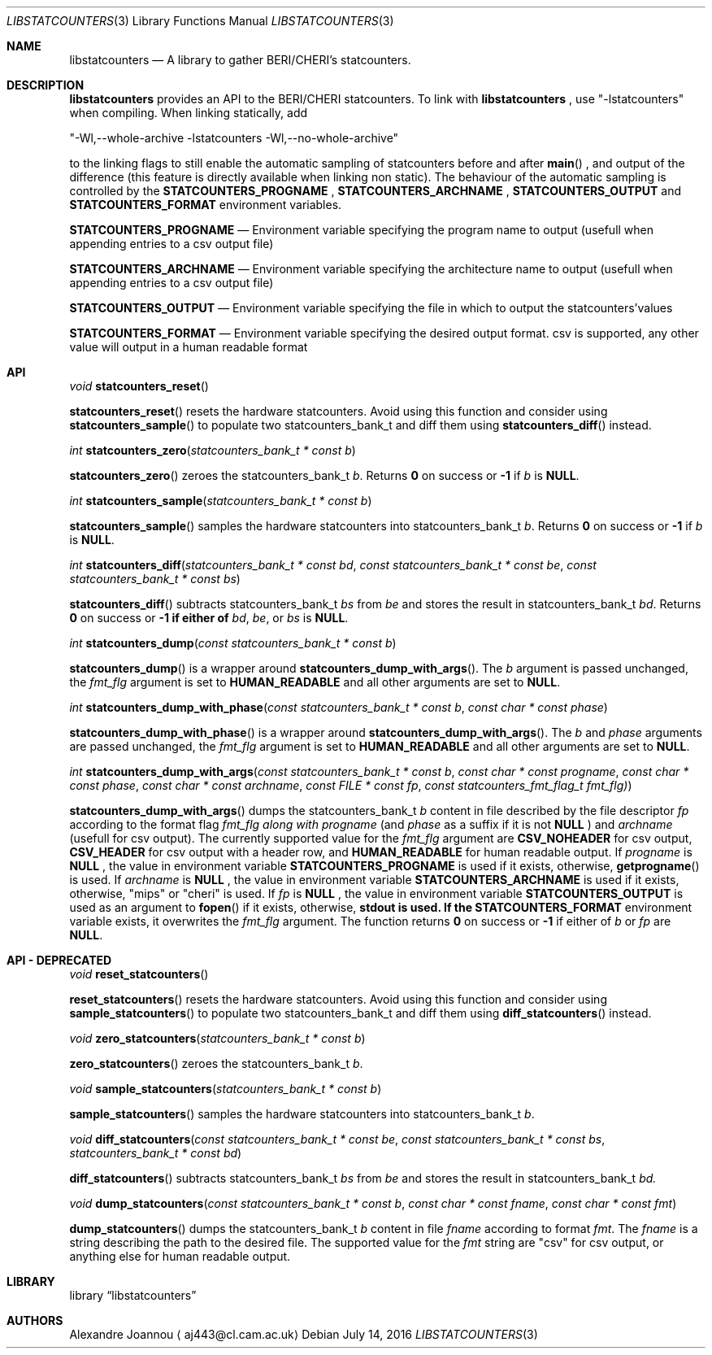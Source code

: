 .\" Copyright (c) 2016-2017 Alexandre Joannou
.\" All rights reserved.
.\"
.\" Redistribution and use in source and binary forms, with or without
.\" modification, are permitted provided that the following conditions
.\" are met:
.\" 1. Redistributions of source code must retain the above copyright
.\"    notice, this list of conditions and the following disclaimer.
.\" 2. Redistributions in binary form must reproduce the above copyright
.\"    notice, this list of conditions and the following disclaimer in the
.\"    documentation and/or other materials provided with the distribution.
.\"
.\" THIS SOFTWARE IS PROVIDED BY THE AUTHORS AND CONTRIBUTORS ``AS IS'' AND
.\" ANY EXPRESS OR IMPLIED WARRANTIES, INCLUDING, BUT NOT LIMITED TO, THE
.\" IMPLIED WARRANTIES OF MERCHANTABILITY AND FITNESS FOR A PARTICULAR PURPOSE
.\" ARE DISCLAIMED.  IN NO EVENT SHALL THE AUTHORS OR CONTRIBUTORS BE LIABLE
.\" FOR ANY DIRECT, INDIRECT, INCIDENTAL, SPECIAL, EXEMPLARY, OR CONSEQUENTIAL
.\" DAMAGES (INCLUDING, BUT NOT LIMITED TO, PROCUREMENT OF SUBSTITUTE GOODS
.\" OR SERVICES; LOSS OF USE, DATA, OR PROFITS; OR BUSINESS INTERRUPTION)
.\" HOWEVER CAUSED AND ON ANY THEORY OF LIABILITY, WHETHER IN CONTRACT, STRICT
.\" LIABILITY, OR TORT (INCLUDING NEGLIGENCE OR OTHERWISE) ARISING IN ANY WAY
.\" OUT OF THE USE OF THIS SOFTWARE, EVEN IF ADVISED OF THE POSSIBILITY OF
.\" SUCH DAMAGE.
.\"
.\" $FreeBSD$
.\"
.Dd July 14, 2016
.Dt LIBSTATCOUNTERS 3
.Os
.Sh NAME
.Nm libstatcounters
.Nd A library to gather BERI/CHERI's statcounters.
.Sh DESCRIPTION
.Nm
provides an API to the BERI/CHERI statcounters. To link with
.Nm
, use "-lstatcounters" when compiling. When linking statically, add
.Pp
"-Wl,--whole-archive -lstatcounters -Wl,--no-whole-archive"
.Pp
to the linking flags to still enable the automatic sampling of statcounters before and after
.Fn main
, and output of the difference (this feature is directly available when linking non static). The behaviour of the automatic sampling is controlled by the
.Nm STATCOUNTERS_PROGNAME
,
.Nm STATCOUNTERS_ARCHNAME
,
.Nm STATCOUNTERS_OUTPUT
and
.Nm STATCOUNTERS_FORMAT
environment variables.
.Pp
.Nm STATCOUNTERS_PROGNAME
.Nd Environment variable specifying the program name to output (usefull when appending entries to a csv output file)
.Pp
.Nm STATCOUNTERS_ARCHNAME
.Nd Environment variable specifying the architecture name to output (usefull when appending entries to a csv output file)
.Pp
.Nm STATCOUNTERS_OUTPUT
.Nd Environment variable specifying the file in which to output the statcounters'values
.Pp
.Nm STATCOUNTERS_FORMAT
.Nd Environment variable specifying the desired output format. "csv" is supported, any other value will output in a human readable format
.Sh API
.Pp
.Ft void
.Fn statcounters_reset
.sp
.Fn statcounters_reset
resets the hardware statcounters. Avoid using this function and consider using
.Fn statcounters_sample
to populate two statcounters_bank_t and diff them using
.Fn statcounters_diff
instead.
.Pp
.Ft int
.Fn statcounters_zero "statcounters_bank_t * const b"
.sp
.Fn statcounters_zero
zeroes the statcounters_bank_t
.Fa b .
Returns
.Nm 0
on success or
.Nm -1
if
.Fa b
is
.Nm NULL .
.Pp
.Ft int
.Fn statcounters_sample "statcounters_bank_t * const b"
.sp
.Fn statcounters_sample
samples the hardware statcounters into statcounters_bank_t
.Fa b .
Returns
.Nm 0
on success or
.Nm -1
if
.Fa b
is
.Nm NULL .
.Pp
.Ft int
.Fn statcounters_diff "statcounters_bank_t * const bd" "const statcounters_bank_t * const be" "const statcounters_bank_t * const bs"
.sp
.Fn statcounters_diff
subtracts statcounters_bank_t
.Fa bs
from
.Fa be
and stores the result in statcounters_bank_t
.Fa bd .
Returns
.Nm 0
on success or
.Nm -1 if either of
.Fa bd ,
.Fa be ,
or
.Fa bs
is
.Nm NULL .
.Pp
.Ft int
.Fn statcounters_dump "const statcounters_bank_t * const b"
.sp
.Fn statcounters_dump
is a wrapper around
.Fn statcounters_dump_with_args .
The
.Fa b
argument is passed unchanged, the
.Fa fmt_flg
argument is set to
.Nm HUMAN_READABLE
and all other arguments are set to
.Nm NULL .
.Pp
.Ft int
.Fn statcounters_dump_with_phase "const statcounters_bank_t * const b" "const char * const phase"
.sp
.Fn statcounters_dump_with_phase
is a wrapper around
.Fn statcounters_dump_with_args .
The
.Fa b
and
.Fa phase
arguments are passed unchanged, the
.Fa fmt_flg
argument is set to
.Nm HUMAN_READABLE
and all other arguments are set to
.Nm NULL .
.Pp
.Ft int
.Fn statcounters_dump_with_args "const statcounters_bank_t * const b" "const char * const progname" "const char * const phase" "const char * const archname" "const FILE * const fp" "const statcounters_fmt_flag_t fmt_flg)"
.sp
.Fn statcounters_dump_with_args
dumps the statcounters_bank_t
.Fa b
content in file described by the file descriptor
.Fa fp
according to the format flag
.Fa fmt_flg along with
.Fa progname
(and
.Fa phase
as a suffix if it is not
.Nm NULL
) and
.Fa archname
(usefull for csv output). The currently supported value for the
.Fa fmt_flg
argument are
.Nm CSV_NOHEADER
for csv output,
.Nm CSV_HEADER
for csv output with a header row, and
.Nm HUMAN_READABLE
for human readable output. If
.Fa progname
is
.Nm NULL
, the value in environment variable
.Nm STATCOUNTERS_PROGNAME
is used if it exists, otherwise,
.Fn getprogname
is used. If
.Fa archname
is
.Nm NULL
, the value in environment variable
.Nm STATCOUNTERS_ARCHNAME
is used if it exists, otherwise, "mips" or "cheri" is used. If
.Fa fp
is
.Nm NULL
, the value in environment variable
.Nm STATCOUNTERS_OUTPUT
is used as an argument to
.Fn fopen
if it exists, otherwise,
.Nm stdout is used. If the
.Nm STATCOUNTERS_FORMAT
environment variable exists, it overwrites the
.Fa fmt_flg
argument. The function returns
.Nm 0
on success or
.Nm -1
if either of
.Fa b
or
.Fa fp
are
.Nm NULL .
.Sh API - DEPRECATED
.Pp
.Ft void
.Fn reset_statcounters
.sp
.Fn reset_statcounters
resets the hardware statcounters. Avoid using this function and consider using
.Fn sample_statcounters
to populate two statcounters_bank_t and diff them using
.Fn diff_statcounters
instead.
.Pp
.Ft void
.Fn zero_statcounters "statcounters_bank_t * const b"
.sp
.Fn zero_statcounters
zeroes the statcounters_bank_t
.Fa b .
.Pp
.Ft void
.Fn sample_statcounters "statcounters_bank_t * const b"
.sp
.Fn sample_statcounters
samples the hardware statcounters into statcounters_bank_t
.Fa b .
.Pp
.Ft void
.Fn diff_statcounters "const statcounters_bank_t * const be" "const statcounters_bank_t * const bs" "statcounters_bank_t * const bd"
.sp
.Fn diff_statcounters
subtracts statcounters_bank_t
.Fa bs
from
.Fa be
and stores the result in statcounters_bank_t
.Fa bd.
.Pp
.Ft void
.Fn dump_statcounters "const statcounters_bank_t * const b" "const char * const fname" "const char * const fmt"
.sp
.Fn dump_statcounters
dumps the statcounters_bank_t
.Fa b
content in file
.Fa fname
according to format
.Fa fmt .
The
.Fa fname
is a string  describing the path to the desired file. The supported value for the
.Fa fmt
string are "csv" for csv output, or anything else for human readable output.
.Sh LIBRARY
.Lb libstatcounters
.Sh AUTHORS
.An Alexandre Joannou
.Aq aj443@cl.cam.ac.uk
